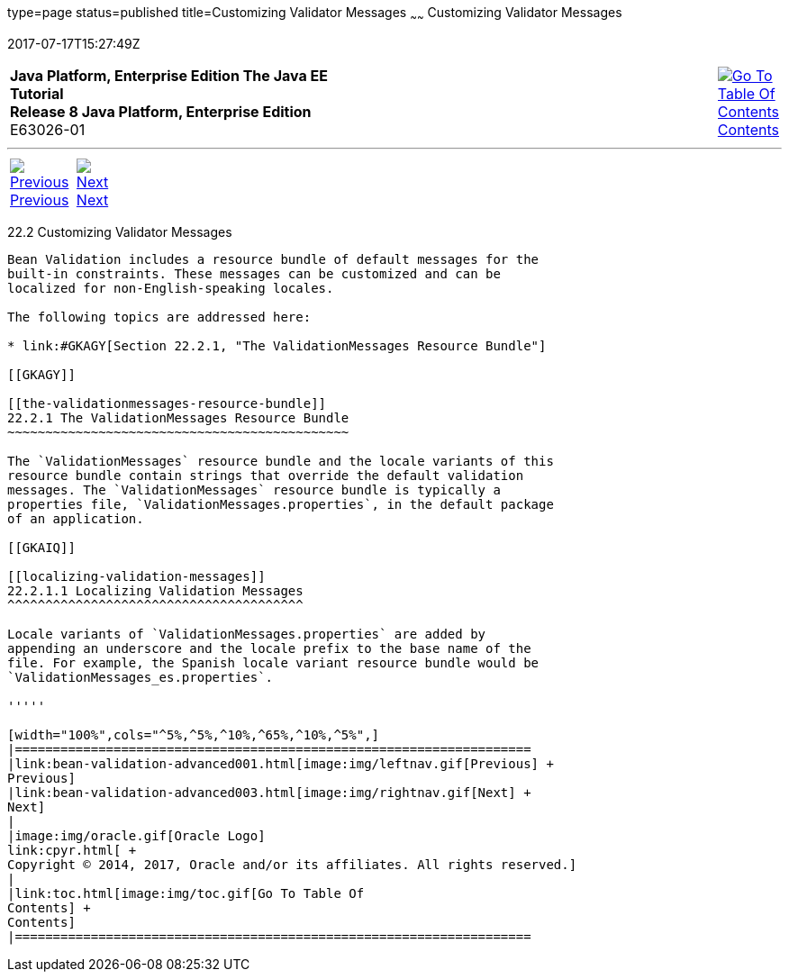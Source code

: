 type=page
status=published
title=Customizing Validator Messages
~~~~~~
Customizing Validator Messages
==============================
2017-07-17T15:27:49Z

[[top]]

[width="100%",cols="50%,45%,^5%",]
|=======================================================================
|*Java Platform, Enterprise Edition The Java EE Tutorial* +
*Release 8 Java Platform, Enterprise Edition* +
E63026-01
|
|link:toc.html[image:img/toc.gif[Go To Table Of
Contents] +
Contents]
|=======================================================================

'''''

[cols="^5%,^5%,90%",]
|=======================================================================
|link:bean-validation-advanced001.html[image:img/leftnav.gif[Previous] +
Previous] 
|link:bean-validation-advanced003.html[image:img/rightnav.gif[Next] +
Next] | 
|=======================================================================


[[GKAHI]]

[[customizing-validator-messages]]
22.2 Customizing Validator Messages
-----------------------------------

Bean Validation includes a resource bundle of default messages for the
built-in constraints. These messages can be customized and can be
localized for non-English-speaking locales.

The following topics are addressed here:

* link:#GKAGY[Section 22.2.1, "The ValidationMessages Resource Bundle"]

[[GKAGY]]

[[the-validationmessages-resource-bundle]]
22.2.1 The ValidationMessages Resource Bundle
~~~~~~~~~~~~~~~~~~~~~~~~~~~~~~~~~~~~~~~~~~~~~

The `ValidationMessages` resource bundle and the locale variants of this
resource bundle contain strings that override the default validation
messages. The `ValidationMessages` resource bundle is typically a
properties file, `ValidationMessages.properties`, in the default package
of an application.

[[GKAIQ]]

[[localizing-validation-messages]]
22.2.1.1 Localizing Validation Messages
^^^^^^^^^^^^^^^^^^^^^^^^^^^^^^^^^^^^^^^

Locale variants of `ValidationMessages.properties` are added by
appending an underscore and the locale prefix to the base name of the
file. For example, the Spanish locale variant resource bundle would be
`ValidationMessages_es.properties`.

'''''

[width="100%",cols="^5%,^5%,^10%,^65%,^10%,^5%",]
|====================================================================
|link:bean-validation-advanced001.html[image:img/leftnav.gif[Previous] +
Previous] 
|link:bean-validation-advanced003.html[image:img/rightnav.gif[Next] +
Next]
|
|image:img/oracle.gif[Oracle Logo]
link:cpyr.html[ +
Copyright © 2014, 2017, Oracle and/or its affiliates. All rights reserved.]
|
|link:toc.html[image:img/toc.gif[Go To Table Of
Contents] +
Contents]
|====================================================================
